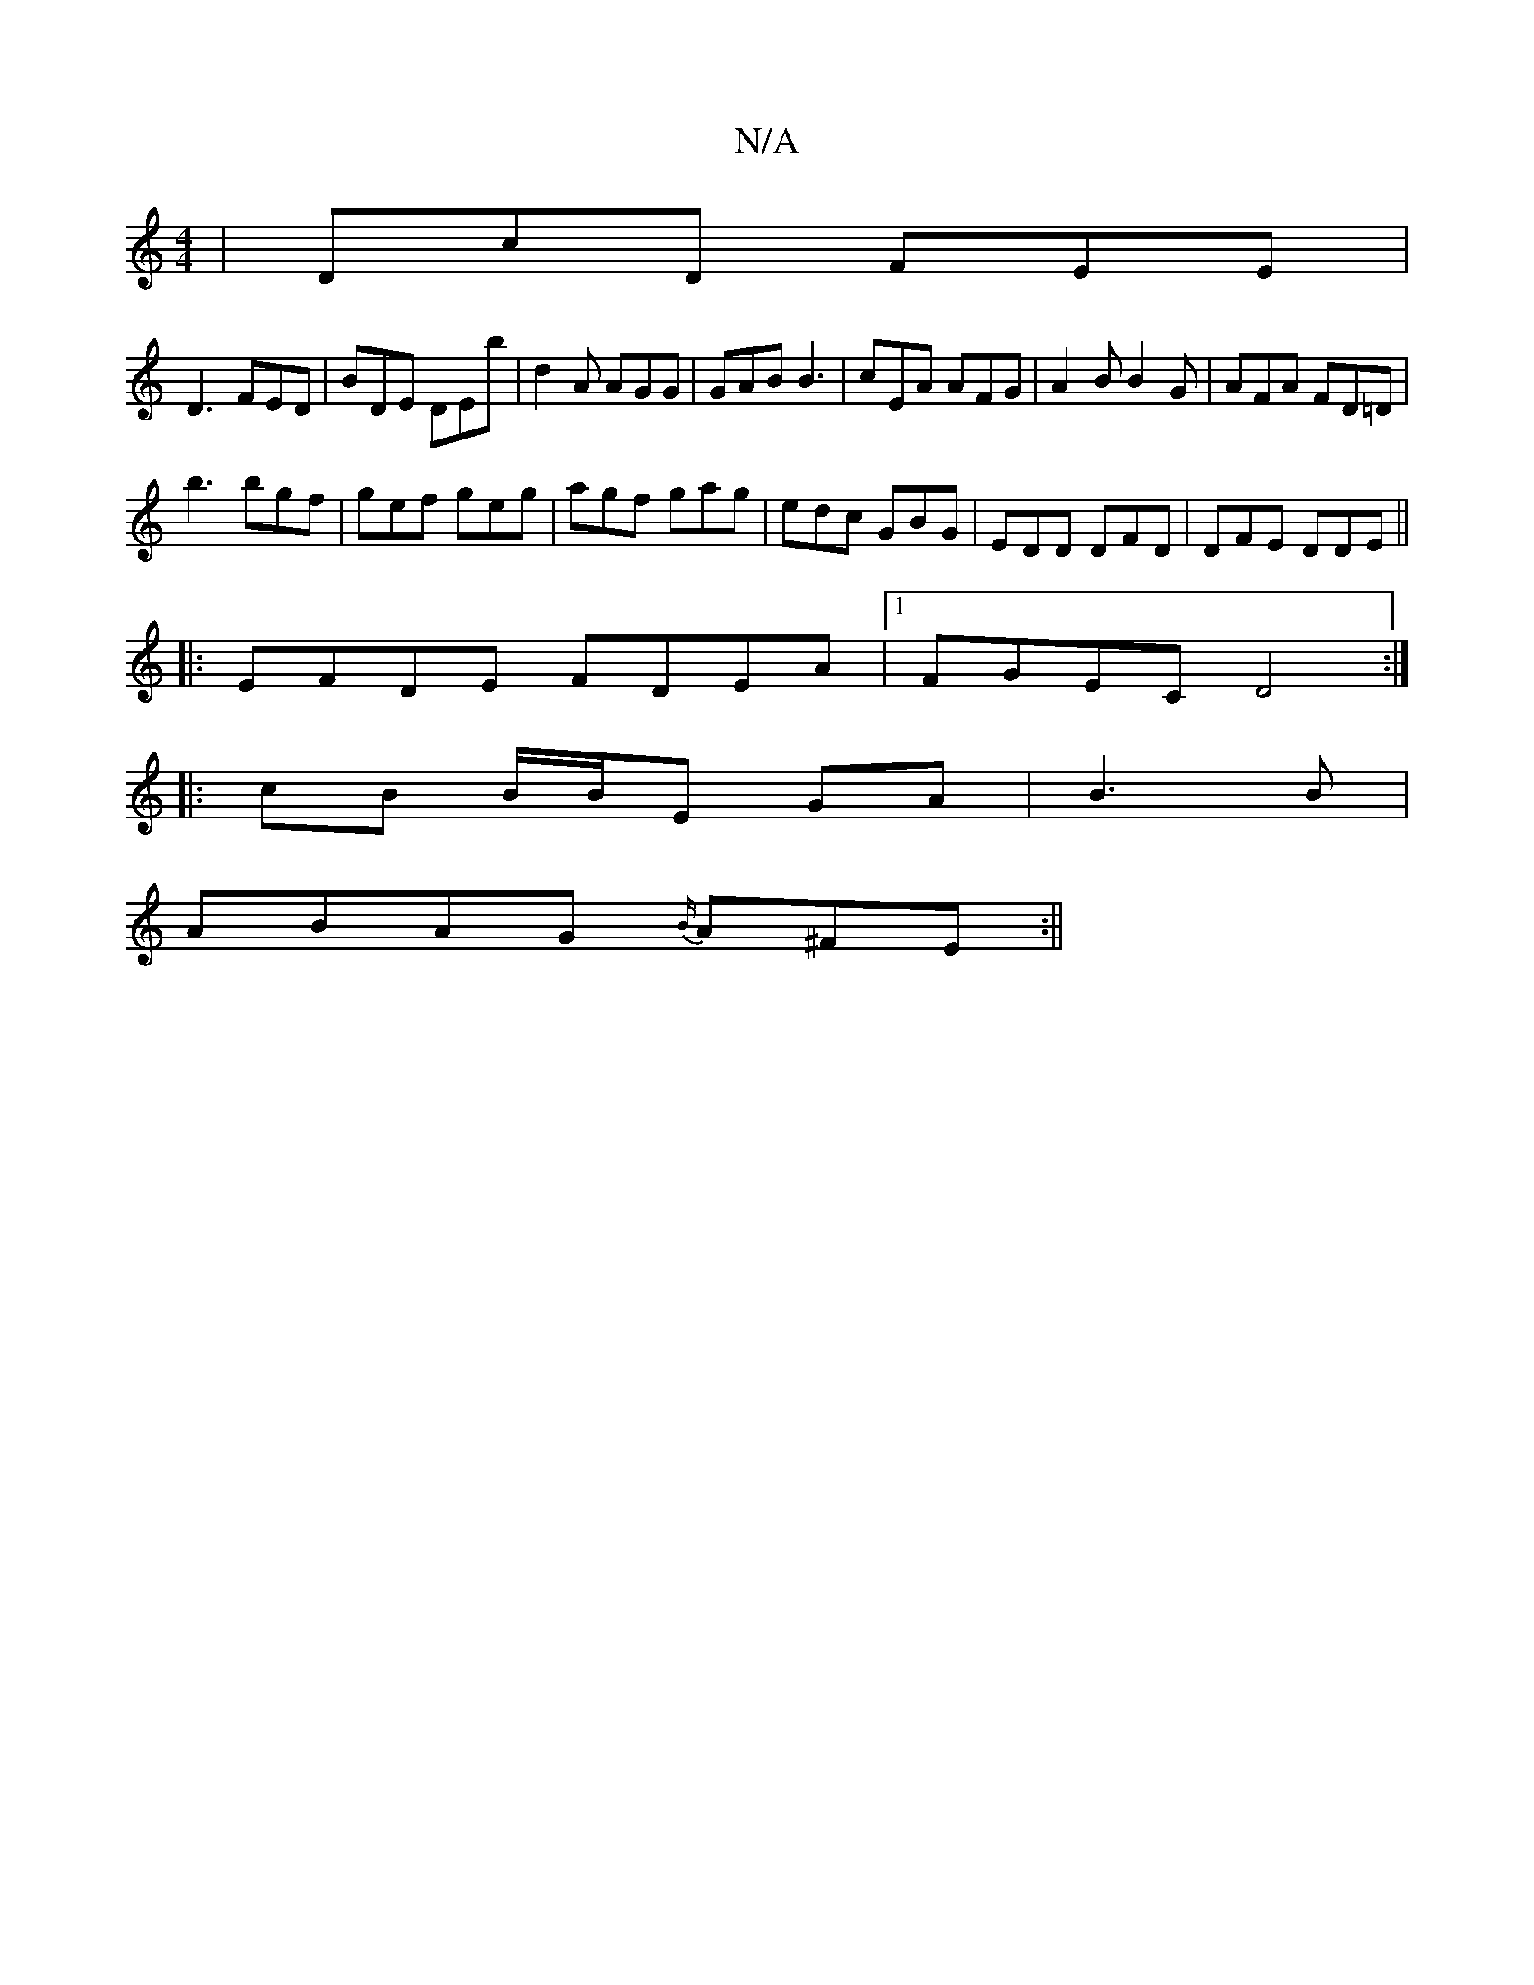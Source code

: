 X:1
T:N/A
M:4/4
R:N/A
K:Cmajor
|DcD FEE|
D3 FED | BDE DEb | d2A AGG | GAB B3 | cEA AFG | A2B B2G | AFA FD=D |
b3 bgf | gef geg | agf gag | edc GBG | EDD DFD | DFE DDE ||
|:EFDE FDEA|1 FGEC D4:|
|:cB B/B/E GA|B3B |
ABAG {B/}A^FE :||